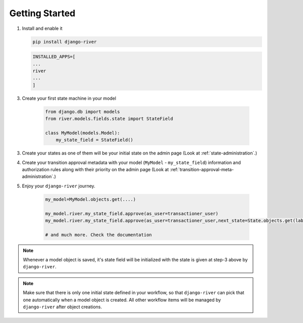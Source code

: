 .. _getting-started:

Getting Started
===============
1. Install and enable it

   .. code:: bash

       pip install django-river

   .. code:: python

       INSTALLED_APPS=[
       ...
       river
       ...
       ]

3. Create your first state machine in your model

    .. code:: python

        from django.db import models
        from river.models.fields.state import StateField

        class MyModel(models.Model):
            my_state_field = StateField()

3. Create your states as one of them will be your initial state on the admin page (Look at :ref:`state-administration`.)
4. Create your transition approval metadata with your model (``MyModel`` - ``my_state_field``) information and authorization rules along with their priority on the admin page (Look at :ref:`transition-approval-meta-administration`.)
5. Enjoy your ``django-river`` journey.

    .. code-block:: python

        my_model=MyModel.objects.get(....)
        
        my_model.river.my_state_field.approve(as_user=transactioner_user)
        my_model.river.my_state_field.approve(as_user=transactioner_user,next_state=State.objects.get(label='re-opened'))

        # and much more. Check the documentation


.. note::
    Whenever a model object is saved, it's state field will be initialized with the
    state is given at step-3 above by ``django-river``.

.. note:: 
    Make sure that there is only one initial state defined in your workflow, so that ``django-river`` can pick that one automatically
    when a model object is created. All other workflow items will be managed by ``django-river`` after object creations.